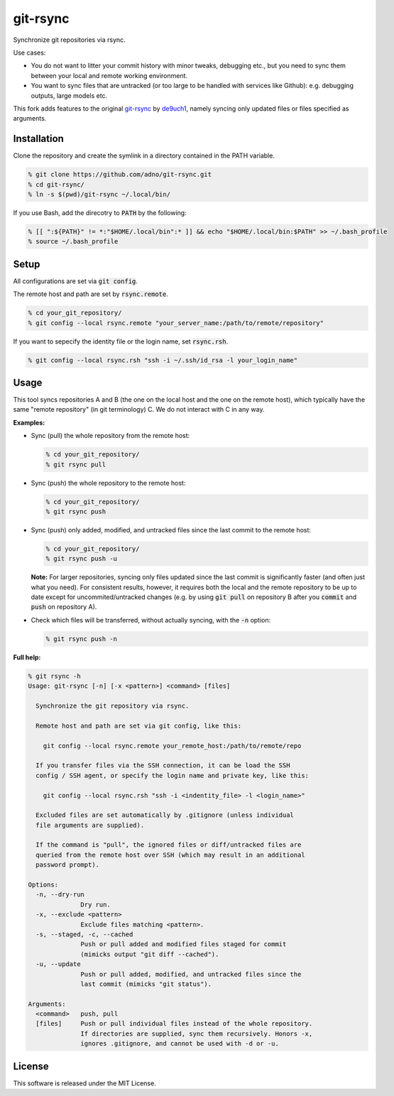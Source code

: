 git-rsync
#########

Synchronize git repositories via rsync.

Use cases:

- You do not want to litter your commit history with minor tweaks, debugging etc., but you need to sync them between your local and remote working environment.
- You want to sync files that are untracked (or too large to be handled with services like Github): e.g. debugging outputs, large models etc.

This fork adds features to the original `git-rsync <https://github.com/de9uch1/git-rsync>`_ by `de9uch1 <https://github.com/de9uch1>`_, namely syncing only updated files or files specified as arguments.

Installation
============

Clone the repository and create the symlink in a directory contained in the PATH variable.

.. code:: bash

   % git clone https://github.com/adno/git-rsync.git
   % cd git-rsync/
   % ln -s $(pwd)/git-rsync ~/.local/bin/

If you use Bash, add the direcotry to :code:`PATH` by the following:

.. code:: bash

   % [[ ":${PATH}" != *:"$HOME/.local/bin":* ]] && echo "$HOME/.local/bin:$PATH" >> ~/.bash_profile
   % source ~/.bash_profile

Setup
=====

All configurations are set via :code:`git config`.

The remote host and path are set by :code:`rsync.remote`.

.. code:: bash

   % cd your_git_repository/
   % git config --local rsync.remote "your_server_name:/path/to/remote/repository"

If you want to sepecify the identity file or the login name, set :code:`rsync.rsh`.

.. code:: bash

   % git config --local rsync.rsh "ssh -i ~/.ssh/id_rsa -l your_login_name"

Usage
=====

This tool syncs repositories A and B (the one on the local host and the one on the remote host), which typically have the same "remote repository" (in git terminology) C. We do not interact with C in any way.

**Examples:**

- Sync (pull) the whole repository from the remote host:

  .. code:: bash
  
     % cd your_git_repository/
     % git rsync pull
   
- Sync (push) the whole repository to the remote host:

  .. code:: bash
    
    % cd your_git_repository/
    % git rsync push

- Sync (push) only added, modified, and untracked files since the last commit to the remote host:

  .. code:: bash
  
     % cd your_git_repository/
     % git rsync push -u

  **Note:** For larger repositories, syncing only files updated since the last commit is significantly faster (and often just what you need). For consistent results, however, it requires both the local and the remote repository to be up to date except for uncommited/untracked changes (e.g. by using :code:`git pull` on repository B after you :code:`commit` and :code:`push` on repository A).

- Check which files will be transferred, without actually syncing, with the :code:`-n` option:

  .. code:: bash
  
     % git rsync push -n

**Full help:**

.. code::
  
   % git rsync -h
   Usage: git-rsync [-n] [-x <pattern>] <command> [files]
   
     Synchronize the git repository via rsync.
   
     Remote host and path are set via git config, like this:
   
       git config --local rsync.remote your_remote_host:/path/to/remote/repo
   
     If you transfer files via the SSH connection, it can be load the SSH
     config / SSH agent, or specify the login name and private key, like this:
   
       git config --local rsync.rsh "ssh -i <indentity_file> -l <login_name>"
   
     Excluded files are set automatically by .gitignore (unless individual
     file arguments are supplied).
     
     If the command is "pull", the ignored files or diff/untracked files are
     queried from the remote host over SSH (which may result in an additional
     password prompt).
   
   Options:
     -n, --dry-run
                 Dry run.
     -x, --exclude <pattern>
                 Exclude files matching <pattern>.
     -s, --staged, -c, --cached
                 Push or pull added and modified files staged for commit
                 (mimicks output "git diff --cached").
     -u, --update
                 Push or pull added, modified, and untracked files since the
                 last commit (mimicks "git status").
   
   Arguments:
     <command>   push, pull
     [files]     Push or pull individual files instead of the whole repository.
                 If directories are supplied, sync them recursively. Honors -x,
                 ignores .gitignore, and cannot be used with -d or -u.
   

License
=======

This software is released under the MIT License.
